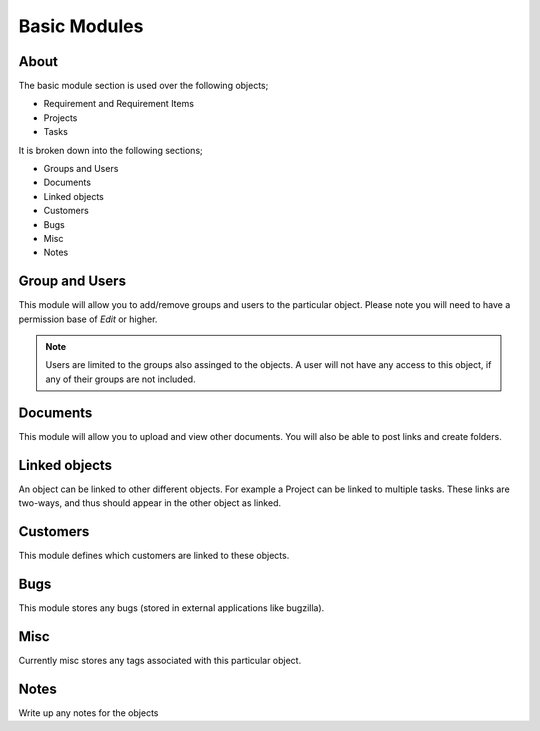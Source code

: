 Basic Modules
=============

  .. image:: images/basic-module.png


About
-----

The basic module section is used over the following objects;

* Requirement and Requirement Items
* Projects
* Tasks

It is broken down into the following sections;

* Groups and Users
* Documents
* Linked objects
* Customers
* Bugs
* Misc 
* Notes


Group and Users
---------------

This module will allow you to add/remove groups and users to the particular object. Please note you will need to have a permission base of `Edit` or higher.


.. note:: Users are limited to the groups also assinged to the objects. A user will not have any access to this object, if any of their groups are not included.


Documents
---------

This module will allow you to upload and view other documents. You will also be able to post links and create folders.


Linked objects
--------------

An object can be linked to other different objects. For example a Project can be linked to multiple tasks. These links are two-ways, and thus should appear in the other object as linked.


Customers
---------

This module defines which customers are linked to these objects.


Bugs
----

This module stores any bugs (stored in external applications like bugzilla).


Misc
----

Currently misc stores any tags associated with this particular object.


Notes
-----

Write up any notes for the objects
